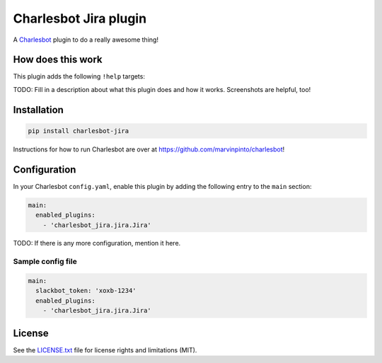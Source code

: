 ===============================
Charlesbot Jira plugin
===============================

.. image:: https://img.shields.io/travis/marvinpinto/charlesbot-jira/master.svg?style=flat-square
    :target: https://travis-ci.org/marvinpinto/charlesbot-jira
    :alt: Travis CI
.. image:: https://img.shields.io/coveralls/marvinpinto/charlesbot-jira/master.svg?style=flat-square
    :target: https://coveralls.io/github/marvinpinto/charlesbot-jira?branch=master
    :alt: Code Coverage
.. image:: https://img.shields.io/badge/license-MIT-brightgreen.svg?style=flat-square
    :target: LICENSE.txt
    :alt: Software License

A Charlesbot__ plugin to do a really awesome thing!

__ https://github.com/marvinpinto/charlesbot


How does this work
------------------

This plugin adds the following ``!help`` targets:

.. code:: text
    !command - Do a thing!

TODO: Fill in a description about what this plugin does and how it works.
Screenshots are helpful, too!


Installation
------------

.. code:: bash

    pip install charlesbot-jira

Instructions for how to run Charlesbot are over at https://github.com/marvinpinto/charlesbot!


Configuration
-------------

In your Charlesbot ``config.yaml``, enable this plugin by adding the following
entry to the ``main`` section:

.. code:: yaml

    main:
      enabled_plugins:
        - 'charlesbot_jira.jira.Jira'

TODO: If there is any more configuration, mention it here.

Sample config file
~~~~~~~~~~~~~~~~~~

.. code:: yaml

    main:
      slackbot_token: 'xoxb-1234'
      enabled_plugins:
        - 'charlesbot_jira.jira.Jira'


License
-------
See the LICENSE.txt__ file for license rights and limitations (MIT).

__ ./LICENSE.txt
